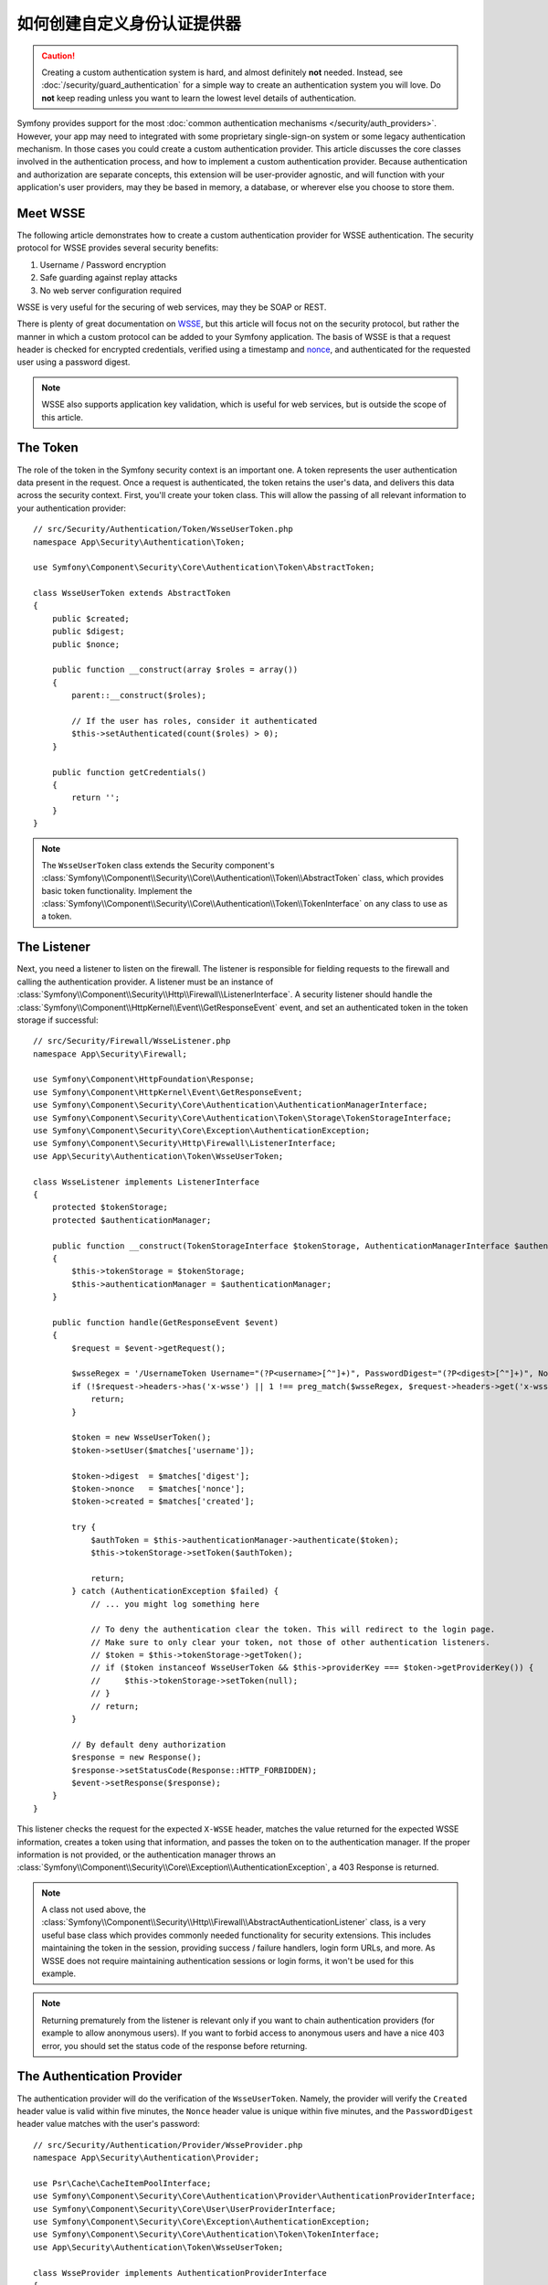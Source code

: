 .. index::
   single: Security; Custom authentication provider

如何创建自定义身份认证提供器
==============================================

.. caution::

    Creating a custom authentication system is hard, and almost definitely
    **not** needed. Instead, see :doc:`/security/guard_authentication` for a
    simple way to create an authentication system you will love. Do **not**
    keep reading unless you want to learn the lowest level details of
    authentication.

Symfony provides support for the most
:doc:`common authentication mechanisms </security/auth_providers>`. However, your
app may need to integrated with some proprietary single-sign-on system or some
legacy authentication mechanism. In those cases you could create a custom
authentication provider. This article discusses the core classes involved
in the authentication process, and how to implement a custom authentication
provider. Because authentication and authorization are separate concepts,
this extension will be user-provider agnostic, and will function with your
application's user providers, may they be based in memory, a database, or
wherever else you choose to store them.

Meet WSSE
---------

The following article demonstrates how to create a custom authentication
provider for WSSE authentication. The security protocol for WSSE provides
several security benefits:

#. Username / Password encryption
#. Safe guarding against replay attacks
#. No web server configuration required

WSSE is very useful for the securing of web services, may they be SOAP or
REST.

There is plenty of great documentation on `WSSE`_, but this article will
focus not on the security protocol, but rather the manner in which a custom
protocol can be added to your Symfony application. The basis of WSSE is
that a request header is checked for encrypted credentials, verified using
a timestamp and `nonce`_, and authenticated for the requested user using a
password digest.

.. note::

    WSSE also supports application key validation, which is useful for web
    services, but is outside the scope of this article.

The Token
---------

The role of the token in the Symfony security context is an important one.
A token represents the user authentication data present in the request. Once
a request is authenticated, the token retains the user's data, and delivers
this data across the security context. First, you'll create your token class.
This will allow the passing of all relevant information to your authentication
provider::

    // src/Security/Authentication/Token/WsseUserToken.php
    namespace App\Security\Authentication\Token;

    use Symfony\Component\Security\Core\Authentication\Token\AbstractToken;

    class WsseUserToken extends AbstractToken
    {
        public $created;
        public $digest;
        public $nonce;

        public function __construct(array $roles = array())
        {
            parent::__construct($roles);

            // If the user has roles, consider it authenticated
            $this->setAuthenticated(count($roles) > 0);
        }

        public function getCredentials()
        {
            return '';
        }
    }

.. note::

    The ``WsseUserToken`` class extends the Security component's
    :class:`Symfony\\Component\\Security\\Core\\Authentication\\Token\\AbstractToken`
    class, which provides basic token functionality. Implement the
    :class:`Symfony\\Component\\Security\\Core\\Authentication\\Token\\TokenInterface`
    on any class to use as a token.

The Listener
------------

Next, you need a listener to listen on the firewall. The listener
is responsible for fielding requests to the firewall and calling the authentication
provider. A listener must be an instance of
:class:`Symfony\\Component\\Security\\Http\\Firewall\\ListenerInterface`.
A security listener should handle the
:class:`Symfony\\Component\\HttpKernel\\Event\\GetResponseEvent` event, and
set an authenticated token in the token storage if successful::

    // src/Security/Firewall/WsseListener.php
    namespace App\Security\Firewall;

    use Symfony\Component\HttpFoundation\Response;
    use Symfony\Component\HttpKernel\Event\GetResponseEvent;
    use Symfony\Component\Security\Core\Authentication\AuthenticationManagerInterface;
    use Symfony\Component\Security\Core\Authentication\Token\Storage\TokenStorageInterface;
    use Symfony\Component\Security\Core\Exception\AuthenticationException;
    use Symfony\Component\Security\Http\Firewall\ListenerInterface;
    use App\Security\Authentication\Token\WsseUserToken;

    class WsseListener implements ListenerInterface
    {
        protected $tokenStorage;
        protected $authenticationManager;

        public function __construct(TokenStorageInterface $tokenStorage, AuthenticationManagerInterface $authenticationManager)
        {
            $this->tokenStorage = $tokenStorage;
            $this->authenticationManager = $authenticationManager;
        }

        public function handle(GetResponseEvent $event)
        {
            $request = $event->getRequest();

            $wsseRegex = '/UsernameToken Username="(?P<username>[^"]+)", PasswordDigest="(?P<digest>[^"]+)", Nonce="(?P<nonce>[a-zA-Z0-9+\/]+={0,2})", Created="(?P<created>[^"]+)"/';
            if (!$request->headers->has('x-wsse') || 1 !== preg_match($wsseRegex, $request->headers->get('x-wsse'), $matches)) {
                return;
            }

            $token = new WsseUserToken();
            $token->setUser($matches['username']);

            $token->digest  = $matches['digest'];
            $token->nonce   = $matches['nonce'];
            $token->created = $matches['created'];

            try {
                $authToken = $this->authenticationManager->authenticate($token);
                $this->tokenStorage->setToken($authToken);

                return;
            } catch (AuthenticationException $failed) {
                // ... you might log something here

                // To deny the authentication clear the token. This will redirect to the login page.
                // Make sure to only clear your token, not those of other authentication listeners.
                // $token = $this->tokenStorage->getToken();
                // if ($token instanceof WsseUserToken && $this->providerKey === $token->getProviderKey()) {
                //     $this->tokenStorage->setToken(null);
                // }
                // return;
            }

            // By default deny authorization
            $response = new Response();
            $response->setStatusCode(Response::HTTP_FORBIDDEN);
            $event->setResponse($response);
        }
    }

This listener checks the request for the expected ``X-WSSE`` header, matches
the value returned for the expected WSSE information, creates a token using
that information, and passes the token on to the authentication manager. If
the proper information is not provided, or the authentication manager throws
an :class:`Symfony\\Component\\Security\\Core\\Exception\\AuthenticationException`,
a 403 Response is returned.

.. note::

    A class not used above, the
    :class:`Symfony\\Component\\Security\\Http\\Firewall\\AbstractAuthenticationListener`
    class, is a very useful base class which provides commonly needed functionality
    for security extensions. This includes maintaining the token in the session,
    providing success / failure handlers, login form URLs, and more. As WSSE
    does not require maintaining authentication sessions or login forms, it
    won't be used for this example.

.. note::

    Returning prematurely from the listener is relevant only if you want to chain
    authentication providers (for example to allow anonymous users). If you want
    to forbid access to anonymous users and have a nice 403 error, you should set
    the status code of the response before returning.

The Authentication Provider
---------------------------

The authentication provider will do the verification of the ``WsseUserToken``.
Namely, the provider will verify the ``Created`` header value is valid within
five minutes, the ``Nonce`` header value is unique within five minutes, and
the ``PasswordDigest`` header value matches with the user's password::

    // src/Security/Authentication/Provider/WsseProvider.php
    namespace App\Security\Authentication\Provider;

    use Psr\Cache\CacheItemPoolInterface;
    use Symfony\Component\Security\Core\Authentication\Provider\AuthenticationProviderInterface;
    use Symfony\Component\Security\Core\User\UserProviderInterface;
    use Symfony\Component\Security\Core\Exception\AuthenticationException;
    use Symfony\Component\Security\Core\Authentication\Token\TokenInterface;
    use App\Security\Authentication\Token\WsseUserToken;

    class WsseProvider implements AuthenticationProviderInterface
    {
        private $userProvider;
        private $cachePool;

        public function __construct(UserProviderInterface $userProvider, CacheItemPoolInterface $cachePool)
        {
            $this->userProvider = $userProvider;
            $this->cachePool = $cachePool;
        }

        public function authenticate(TokenInterface $token)
        {
            $user = $this->userProvider->loadUserByUsername($token->getUsername());

            if ($user && $this->validateDigest($token->digest, $token->nonce, $token->created, $user->getPassword())) {
                $authenticatedToken = new WsseUserToken($user->getRoles());
                $authenticatedToken->setUser($user);

                return $authenticatedToken;
            }

            throw new AuthenticationException('The WSSE authentication failed.');
        }

        /**
         * This function is specific to Wsse authentication and is only used to help this example
         *
         * For more information specific to the logic here, see
         * https://github.com/symfony/symfony-docs/pull/3134#issuecomment-27699129
         */
        protected function validateDigest($digest, $nonce, $created, $secret)
        {
            // Check created time is not in the future
            if (strtotime($created) > time()) {
                return false;
            }

            // Expire timestamp after 5 minutes
            if (time() - strtotime($created) > 300) {
                return false;
            }

            // Try to fetch the cache item from pool
            $cacheItem = $this->cachePool->getItem(md5($nonce));

            // Validate that the nonce is *not* in cache
            // if it is, this could be a replay attack
            if ($cacheItem->isHit()) {
                // In a real world application you should throw a custom
                // exception extending the AuthenticationException
                throw new AuthenticationException('Previously used nonce detected');
            }

            // Store the item in cache for 5 minutes
            $cacheItem->set(null)->expiresAfter(300);
            $this->cachePool->save($cacheItem);

            // Validate Secret
            $expected = base64_encode(sha1(base64_decode($nonce).$created.$secret, true));

            return hash_equals($expected, $digest);
        }

        public function supports(TokenInterface $token)
        {
            return $token instanceof WsseUserToken;
        }
    }

.. note::

    The :class:`Symfony\\Component\\Security\\Core\\Authentication\\Provider\\AuthenticationProviderInterface`
    requires an ``authenticate()`` method on the user token, and a ``supports()``
    method, which tells the authentication manager whether or not to use this
    provider for the given token. In the case of multiple providers, the
    authentication manager will then move to the next provider in the list.

The Factory
-----------

You have created a custom token, custom listener, and custom provider. Now
you need to tie them all together. How do you make a unique provider available
for every firewall? The answer is by using a *factory*. A factory
is where you hook into the Security component, telling it the name of your
provider and any configuration options available for it. First, you must
create a class which implements
:class:`Symfony\\Bundle\\SecurityBundle\\DependencyInjection\\Security\\Factory\\SecurityFactoryInterface`::

    // src/DependencyInjection/Security/Factory/WsseFactory.php
    namespace App\DependencyInjection\Security\Factory;

    use Symfony\Component\DependencyInjection\ChildDefinition;
    use Symfony\Component\DependencyInjection\ContainerBuilder;
    use Symfony\Component\DependencyInjection\Reference;
    use Symfony\Component\Config\Definition\Builder\NodeDefinition;
    use Symfony\Bundle\SecurityBundle\DependencyInjection\Security\Factory\SecurityFactoryInterface;
    use App\Security\Authentication\Provider\WsseProvider;
    use App\Security\Firewall\WsseListener;

    class WsseFactory implements SecurityFactoryInterface
    {
        public function create(ContainerBuilder $container, $id, $config, $userProvider, $defaultEntryPoint)
        {
            $providerId = 'security.authentication.provider.wsse.'.$id;
            $container
                ->setDefinition($providerId, new ChildDefinition(WsseProvider::class))
                ->setArgument(0, new Reference($userProvider))
            ;

            $listenerId = 'security.authentication.listener.wsse.'.$id;
            $container->setDefinition($listenerId, new ChildDefinition(WsseListener::class));

            return array($providerId, $listenerId, $defaultEntryPoint);
        }

        public function getPosition()
        {
            return 'pre_auth';
        }

        public function getKey()
        {
            return 'wsse';
        }

        public function addConfiguration(NodeDefinition $node)
        {
        }
    }

The :class:`Symfony\\Bundle\\SecurityBundle\\DependencyInjection\\Security\\Factory\\SecurityFactoryInterface`
requires the following methods:

``create()``
    Method which adds the listener and authentication provider
    to the DI container for the appropriate security context.

``getPosition()``
    Returns when the provider should be called. This can be one of ``pre_auth``,
    ``form``, ``http`` or ``remember_me``.

``getKey()``
    Method which defines the configuration key used to reference
    the provider in the firewall configuration.

``addConfiguration()``
    Method which is used to define the configuration
    options underneath the configuration key in your security configuration.
    Setting configuration options are explained later in this article.

.. note::

    A class not used in this example,
    :class:`Symfony\\Bundle\\SecurityBundle\\DependencyInjection\\Security\\Factory\\AbstractFactory`,
    is a very useful base class which provides commonly needed functionality
    for security factories. It may be useful when defining an authentication
    provider of a different type.

Now that you have created a factory class, the ``wsse`` key can be used as
a firewall in your security configuration.

.. note::

    You may be wondering "why do you need a special factory class to add listeners
    and providers to the dependency injection container?". This is a very
    good question. The reason is you can use your firewall multiple times,
    to secure multiple parts of your application. Because of this, each
    time your firewall is used, a new service is created in the DI container.
    The factory is what creates these new services.

Configuration
-------------

It's time to see your authentication provider in action. You will need to
do a few things in order to make this work. The first thing is to add the
services above to the DI container. Your factory class above makes reference
to service ids that may not exist yet: ``App\Security\Authentication\Provider\WsseProvider`` and
``App\Security\Firewall\WsseListener``. It's time to define those services.

.. configuration-block::

    .. code-block:: yaml

        # config/services.yaml
        services:
            # ...

            App\Security\Authentication\Provider\WsseProvider:
                arguments:
                    $cachePool: '@cache.app'
                public: false

            App\Security\Firewall\WsseListener:
                arguments: ['@security.token_storage', '@security.authentication.manager']
                public: false

    .. code-block:: xml

        <!-- config/services.xml -->
        <?xml version="1.0" encoding="UTF-8" ?>
        <container xmlns="http://symfony.com/schema/dic/services"
            xmlns:xsi="http://www.w3.org/2001/XMLSchema-instance"
            xsi:schemaLocation="http://symfony.com/schema/dic/services http://symfony.com/schema/dic/services/services-1.0.xsd">

            <services>
                <service id="App\Security\Authentication\Provider\WsseProvider"
                    public="false"
                >
                    <argument key="$cachePool" type="service" id="cache.app"></argument>
                </service>

                <service id="App\Security\Firewall\WsseListener"
                    public="false"
                >
                    <argument type="service" id="security.token_storage"/>
                    <argument type="service" id="security.authentication.manager" />
                </service>
            </services>
        </container>

    .. code-block:: php

        // config/services.php
        use App\Security\Authentication\Provider\WsseProvider;
        use App\Security\Firewall\WsseListener;
        use Symfony\Component\DependencyInjection\Reference;

        $container->register(WsseProvider::class)
            ->setArgument('$cachePool', new Reference('cache.app'))
            ->setPublic(false);

        $container->register(WsseListener::class)
            ->setArguments(array(
                new Reference('security.token_storage'),
                new Reference('security.authentication.manager'),
            ))
            ->setPublic(false);

Now that your services are defined, tell your security context about your
factory in the kernel::

    // src/Kernel.php
    namespace App;

    use App\DependencyInjection\Security\Factory\WsseFactory;
    // ...

    class Kernel extends BaseKernel
    {
        public function build(ContainerBuilder $container)
        {
            $extension = $container->getExtension('security');
            $extension->addSecurityListenerFactory(new WsseFactory());
        }

        // ...
    }

You are finished! You can now define parts of your app as under WSSE protection.

.. configuration-block::

    .. code-block:: yaml

        # config/packages/security.yaml
        security:
            # ...

            firewalls:
                wsse_secured:
                    pattern:   ^/api/
                    stateless: true
                    wsse:      true

    .. code-block:: xml

        <!-- config/packages/security.xml -->
        <?xml version="1.0" encoding="UTF-8"?>
        <srv:container xmlns="http://symfony.com/schema/dic/security"
            xmlns:xsi="http://www.w3.org/2001/XMLSchema-instance"
            xmlns:srv="http://symfony.com/schema/dic/services"
            xsi:schemaLocation="http://symfony.com/schema/dic/services
                http://symfony.com/schema/dic/services/services-1.0.xsd">

            <config>
                <!-- ... -->

                <firewall
                    name="wsse_secured"
                    pattern="^/api/"
                    stateless="true"
                    wsse="true"
                />
            </config>
        </srv:container>

    .. code-block:: php

        // config/packages/security.php
        $container->loadFromExtension('security', array(
            // ...

            'firewalls' => array(
                'wsse_secured' => array(
                    'pattern'   => '^/api/',
                    'stateless' => true,
                    'wsse'      => true,
                ),
            ),
        ));

Congratulations! You have written your very own custom security authentication
provider!

A little Extra
--------------

How about making your WSSE authentication provider a bit more exciting? The
possibilities are endless. Why don't you start by adding some sparkle
to that shine?

Configuration
~~~~~~~~~~~~~

You can add custom options under the ``wsse`` key in your security configuration.
For instance, the time allowed before expiring the ``Created`` header item,
by default, is 5 minutes. Make this configurable, so different firewalls
can have different timeout lengths.

You will first need to edit ``WsseFactory`` and define the new option in
the ``addConfiguration()`` method::

    class WsseFactory implements SecurityFactoryInterface
    {
        // ...

        public function addConfiguration(NodeDefinition $node)
        {
          $node
            ->children()
                ->scalarNode('lifetime')->defaultValue(300)
            ->end();
        }
    }

Now, in the ``create()`` method of the factory, the ``$config`` argument will
contain a ``lifetime`` key, set to 5 minutes (300 seconds) unless otherwise
set in the configuration. Pass this argument to your authentication provider
in order to put it to use::

    use App\Security\Authentication\Provider\WsseProvider;

    class WsseFactory implements SecurityFactoryInterface
    {
        public function create(ContainerBuilder $container, $id, $config, $userProvider, $defaultEntryPoint)
        {
            $providerId = 'security.authentication.provider.wsse.'.$id;
            $container
                ->setDefinition($providerId, new ChildDefinition(WsseProvider::class))
                ->setArgument(0, new Reference($userProvider))
                ->setArgument(2, $config['lifetime']);
            // ...
        }

        // ...
    }

.. note::

    The ``WsseProvider`` class will also now need to accept a third constructor argument -
    the lifetime - which it should use instead of the hard-coded 300 seconds. This
    step is not shown here.

The lifetime of each WSSE request is now configurable, and can be
set to any desirable value per firewall.

.. configuration-block::

    .. code-block:: yaml

        # config/packages/security.yaml
        security:
            # ...

            firewalls:
                wsse_secured:
                    pattern:   ^/api/
                    stateless: true
                    wsse:      { lifetime: 30 }

    .. code-block:: xml

        <!-- config/packages/security.xml -->
        <?xml version="1.0" encoding="UTF-8"?>
        <srv:container xmlns="http://symfony.com/schema/dic/security"
            xmlns:xsi="http://www.w3.org/2001/XMLSchema-instance"
            xmlns:srv="http://symfony.com/schema/dic/services"
            xsi:schemaLocation="http://symfony.com/schema/dic/services
                http://symfony.com/schema/dic/services/services-1.0.xsd">

            <config>
                <!-- ... -->

                <firewall name="wsse_secured" pattern="^/api/" stateless="true">
                    <wsse lifetime="30" />
                </firewall>
            </config>
        </srv:container>

    .. code-block:: php

        // config/packages/security.php
        $container->loadFromExtension('security', array(
            // ...

            'firewalls' => array(
                'wsse_secured' => array(
                    'pattern'   => '^/api/',
                    'stateless' => true,
                    'wsse'      => array(
                        'lifetime' => 30,
                    ),
                ),
            ),
        ));

The rest is up to you! Any relevant configuration items can be defined
in the factory and consumed or passed to the other classes in the container.


.. _`WSSE`: http://www.xml.com/pub/a/2003/12/17/dive.html
.. _`nonce`: https://en.wikipedia.org/wiki/Cryptographic_nonce
.. _`timing attacks`: https://en.wikipedia.org/wiki/Timing_attack
